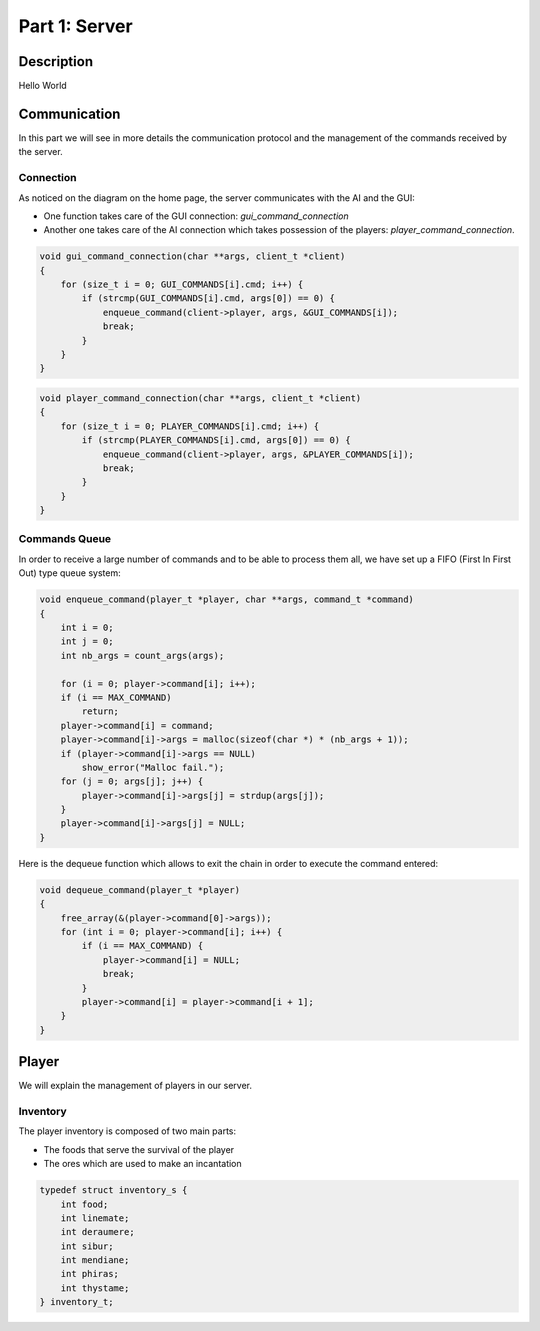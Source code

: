 **************
Part 1: Server
**************

Description
===========
Hello World

Communication
=============
In this part we will see in more details the communication protocol
and the management of the commands received by the server.

Connection
**********
As noticed on the diagram on the home page, the server communicates with the AI and the GUI:

- One function takes care of the GUI connection: *gui_command_connection*
- Another one takes care of the AI connection which takes possession of the players: *player_command_connection*.

.. code:: C

    void gui_command_connection(char **args, client_t *client)
    {
        for (size_t i = 0; GUI_COMMANDS[i].cmd; i++) {
            if (strcmp(GUI_COMMANDS[i].cmd, args[0]) == 0) {
                enqueue_command(client->player, args, &GUI_COMMANDS[i]);
                break;
            }
        }
    }

.. code:: C

    void player_command_connection(char **args, client_t *client)
    {
        for (size_t i = 0; PLAYER_COMMANDS[i].cmd; i++) {
            if (strcmp(PLAYER_COMMANDS[i].cmd, args[0]) == 0) {
                enqueue_command(client->player, args, &PLAYER_COMMANDS[i]);
                break;
            }
        }
    }

Commands Queue
**************
In order to receive a large number of commands and to be able to process them all,
we have set up a FIFO (First In First Out) type queue system:

.. code:: C

    void enqueue_command(player_t *player, char **args, command_t *command)
    {
        int i = 0;
        int j = 0;
        int nb_args = count_args(args);

        for (i = 0; player->command[i]; i++);
        if (i == MAX_COMMAND)
            return;
        player->command[i] = command;
        player->command[i]->args = malloc(sizeof(char *) * (nb_args + 1));
        if (player->command[i]->args == NULL)
            show_error("Malloc fail.");
        for (j = 0; args[j]; j++) {
            player->command[i]->args[j] = strdup(args[j]);
        }
        player->command[i]->args[j] = NULL;
    }


Here is the dequeue function which allows to exit the chain in order to execute the command entered:

.. code:: C

    void dequeue_command(player_t *player)
    {
        free_array(&(player->command[0]->args));
        for (int i = 0; player->command[i]; i++) {
            if (i == MAX_COMMAND) {
                player->command[i] = NULL;
                break;
            }
            player->command[i] = player->command[i + 1];
        }
    }

Player
======
We will explain the management of players in our server.

Inventory
*********
The player inventory is composed of two main parts:

- The foods that serve the survival of the player
- The ores which are used to make an incantation

.. code:: C

    typedef struct inventory_s {
        int food;
        int linemate;
        int deraumere;
        int sibur;
        int mendiane;
        int phiras;
        int thystame;
    } inventory_t;
